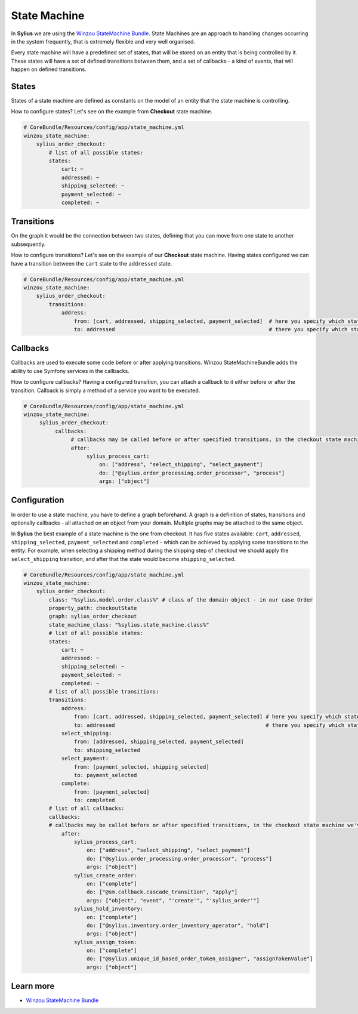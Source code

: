 .. index::
   single: State Machine

State Machine
=============

In **Sylius** we are using the `Winzou StateMachine Bundle <https://github.com/winzou/StateMachineBundle>`_.
State Machines are an approach to handling changes occurring in the system frequently, that is extremely flexible and very well organised.

Every state machine will have a predefined set of states, that will be stored on an entity that is being controlled by it.
These states will have a set of defined transitions between them, and a set of callbacks - a kind of events, that will happen on defined transitions.

States
------

States of a state machine are defined as constants on the model of an entity that the state machine is controlling.

How to configure states? Let's see on the example from **Checkout** state machine.

.. code-block:: yaml

   # CoreBundle/Resources/config/app/state_machine.yml
   winzou_state_machine:
       sylius_order_checkout:
           # list of all possible states:
           states:
               cart: ~
               addressed: ~
               shipping_selected: ~
               payment_selected: ~
               completed: ~

Transitions
-----------

On the graph it would be the connection between two states, defining that you can move from one state to another subsequently.

How to configure transitions? Let's see on the example of our **Checkout** state machine.
Having states configured we can have a transition between the ``cart`` state to the ``addressed`` state.

.. code-block:: yaml

   # CoreBundle/Resources/config/app/state_machine.yml
   winzou_state_machine:
       sylius_order_checkout:
           transitions:
               address:
                   from: [cart, addressed, shipping_selected, payment_selected]  # here you specify which state is the initial 
                   to: addressed                                                 # there you specify which state is final for that transition

Callbacks
---------

Callbacks are used to execute some code before or after applying transitions. Winzou StateMachineBundle adds the ability to use Symfony services in the callbacks.

How to configure callbacks?
Having a configured transition, you can attach a callback to it either before or after the transition. Callback is simply a method of a service you want to be executed.

.. code-block:: yaml

   # CoreBundle/Resources/config/app/state_machine.yml
   winzou_state_machine:
        sylius_order_checkout:
             callbacks:
                  # callbacks may be called before or after specified transitions, in the checkout state machine we've got callbacks only after transitions
                  after:
                       sylius_process_cart:
                           on: ["address", "select_shipping", "select_payment"]
                           do: ["@sylius.order_processing.order_processor", "process"]
                           args: ["object"]

Configuration
-------------

In order to use a state machine, you have to define a graph beforehand.
A graph is a definition of states, transitions and optionally callbacks - all attached on an object from your domain.
Multiple graphs may be attached to the same object.

In **Sylius** the best example of a state machine is the one from checkout. It has five states available:
``cart``, ``addressed``, ``shipping_selected``, ``payment_selected`` and ``completed`` - which can be achieved by applying some transitions to the entity.
For example, when selecting a shipping method during the shipping step of checkout we should apply the ``select_shipping`` transition, and after that the state
would become ``shipping_selected``.

.. code-block:: yaml

   # CoreBundle/Resources/config/app/state_machine.yml
   winzou_state_machine:
       sylius_order_checkout:
           class: "%sylius.model.order.class%" # class of the domain object - in our case Order
           property_path: checkoutState
           graph: sylius_order_checkout
           state_machine_class: "%sylius.state_machine.class%"
           # list of all possible states:
           states:
               cart: ~
               addressed: ~
               shipping_selected: ~
               payment_selected: ~
               completed: ~
           # list of all possible transitions:
           transitions:
               address:
                   from: [cart, addressed, shipping_selected, payment_selected] # here you specify which state is the initial
                   to: addressed                                                # there you specify which state is final for that transition
               select_shipping:
                   from: [addressed, shipping_selected, payment_selected]
                   to: shipping_selected
               select_payment:
                   from: [payment_selected, shipping_selected]
                   to: payment_selected
               complete:
                   from: [payment_selected]
                   to: completed
           # list of all callbacks:
           callbacks:
           # callbacks may be called before or after specified transitions, in the checkout state machine we've got callbacks only after transitions
               after:
                   sylius_process_cart:
                       on: ["address", "select_shipping", "select_payment"]
                       do: ["@sylius.order_processing.order_processor", "process"]
                       args: ["object"]
                   sylius_create_order:
                       on: ["complete"]
                       do: ["@sm.callback.cascade_transition", "apply"]
                       args: ["object", "event", "'create'", "'sylius_order'"]
                   sylius_hold_inventory:
                       on: ["complete"]
                       do: ["@sylius.inventory.order_inventory_operator", "hold"]
                       args: ["object"]
                   sylius_assign_token:
                       on: ["complete"]
                       do: ["@sylius.unique_id_based_order_token_assigner", "assignTokenValue"]
                       args: ["object"]


Learn more
----------

* `Winzou StateMachine Bundle <https://github.com/winzou/StateMachineBundle>`_
